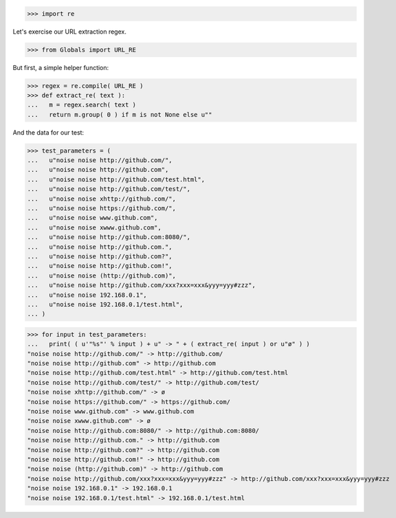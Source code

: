 .. :doctest:

>>> import re

Let's exercise our URL extraction regex.

>>> from Globals import URL_RE

But first, a simple helper function:

>>> regex = re.compile( URL_RE )
>>> def extract_re( text ):
...   m = regex.search( text )
...   return m.group( 0 ) if m is not None else u""

And the data for our test:

>>> test_parameters = (
...   u"noise noise http://github.com/",
...   u"noise noise http://github.com",
...   u"noise noise http://github.com/test.html",
...   u"noise noise http://github.com/test/",
...   u"noise noise xhttp://github.com/",
...   u"noise noise https://github.com/",
...   u"noise noise www.github.com",
...   u"noise noise xwww.github.com",
...   u"noise noise http://github.com:8080/",
...   u"noise noise http://github.com.",
...   u"noise noise http://github.com?",
...   u"noise noise http://github.com!",
...   u"noise noise (http://github.com)",
...   u"noise noise http://github.com/xxx?xxx=xxx&yyy=yyy#zzz",
...   u"noise noise 192.168.0.1",
...   u"noise noise 192.168.0.1/test.html",
... )

>>> for input in test_parameters:
...   print( ( u'"%s"' % input ) + u" -> " + ( extract_re( input ) or u"ø" ) )
"noise noise http://github.com/" -> http://github.com/
"noise noise http://github.com" -> http://github.com
"noise noise http://github.com/test.html" -> http://github.com/test.html
"noise noise http://github.com/test/" -> http://github.com/test/
"noise noise xhttp://github.com/" -> ø
"noise noise https://github.com/" -> https://github.com/
"noise noise www.github.com" -> www.github.com
"noise noise xwww.github.com" -> ø
"noise noise http://github.com:8080/" -> http://github.com:8080/
"noise noise http://github.com." -> http://github.com
"noise noise http://github.com?" -> http://github.com
"noise noise http://github.com!" -> http://github.com
"noise noise (http://github.com)" -> http://github.com
"noise noise http://github.com/xxx?xxx=xxx&yyy=yyy#zzz" -> http://github.com/xxx?xxx=xxx&yyy=yyy#zzz
"noise noise 192.168.0.1" -> 192.168.0.1
"noise noise 192.168.0.1/test.html" -> 192.168.0.1/test.html
